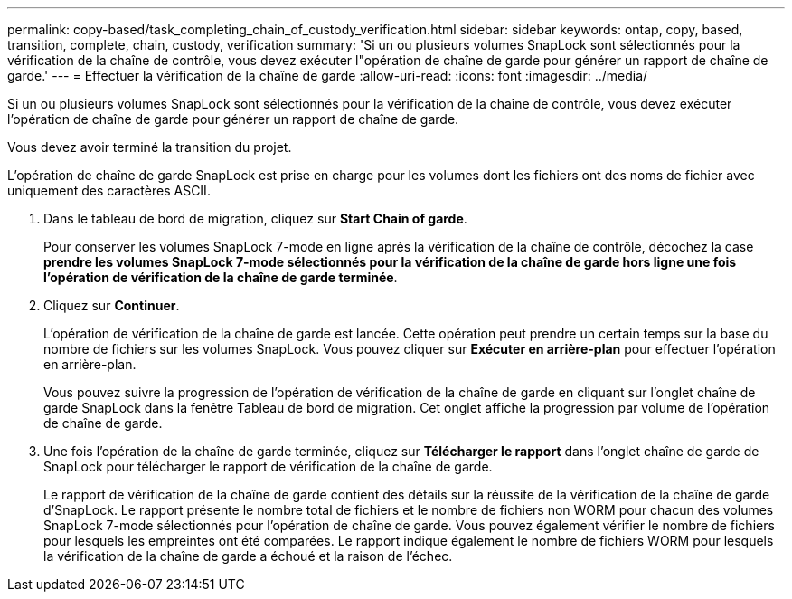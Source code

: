---
permalink: copy-based/task_completing_chain_of_custody_verification.html 
sidebar: sidebar 
keywords: ontap, copy, based, transition, complete, chain, custody, verification 
summary: 'Si un ou plusieurs volumes SnapLock sont sélectionnés pour la vérification de la chaîne de contrôle, vous devez exécuter l"opération de chaîne de garde pour générer un rapport de chaîne de garde.' 
---
= Effectuer la vérification de la chaîne de garde
:allow-uri-read: 
:icons: font
:imagesdir: ../media/


[role="lead"]
Si un ou plusieurs volumes SnapLock sont sélectionnés pour la vérification de la chaîne de contrôle, vous devez exécuter l'opération de chaîne de garde pour générer un rapport de chaîne de garde.

Vous devez avoir terminé la transition du projet.

L'opération de chaîne de garde SnapLock est prise en charge pour les volumes dont les fichiers ont des noms de fichier avec uniquement des caractères ASCII.

. Dans le tableau de bord de migration, cliquez sur *Start Chain of garde*.
+
Pour conserver les volumes SnapLock 7-mode en ligne après la vérification de la chaîne de contrôle, décochez la case *prendre les volumes SnapLock 7-mode sélectionnés pour la vérification de la chaîne de garde hors ligne une fois l'opération de vérification de la chaîne de garde terminée*.

. Cliquez sur *Continuer*.
+
L'opération de vérification de la chaîne de garde est lancée. Cette opération peut prendre un certain temps sur la base du nombre de fichiers sur les volumes SnapLock. Vous pouvez cliquer sur *Exécuter en arrière-plan* pour effectuer l'opération en arrière-plan.

+
Vous pouvez suivre la progression de l'opération de vérification de la chaîne de garde en cliquant sur l'onglet chaîne de garde SnapLock dans la fenêtre Tableau de bord de migration. Cet onglet affiche la progression par volume de l'opération de chaîne de garde.

. Une fois l'opération de la chaîne de garde terminée, cliquez sur *Télécharger le rapport* dans l'onglet chaîne de garde de SnapLock pour télécharger le rapport de vérification de la chaîne de garde.
+
Le rapport de vérification de la chaîne de garde contient des détails sur la réussite de la vérification de la chaîne de garde d'SnapLock. Le rapport présente le nombre total de fichiers et le nombre de fichiers non WORM pour chacun des volumes SnapLock 7-mode sélectionnés pour l'opération de chaîne de garde. Vous pouvez également vérifier le nombre de fichiers pour lesquels les empreintes ont été comparées. Le rapport indique également le nombre de fichiers WORM pour lesquels la vérification de la chaîne de garde a échoué et la raison de l'échec.


